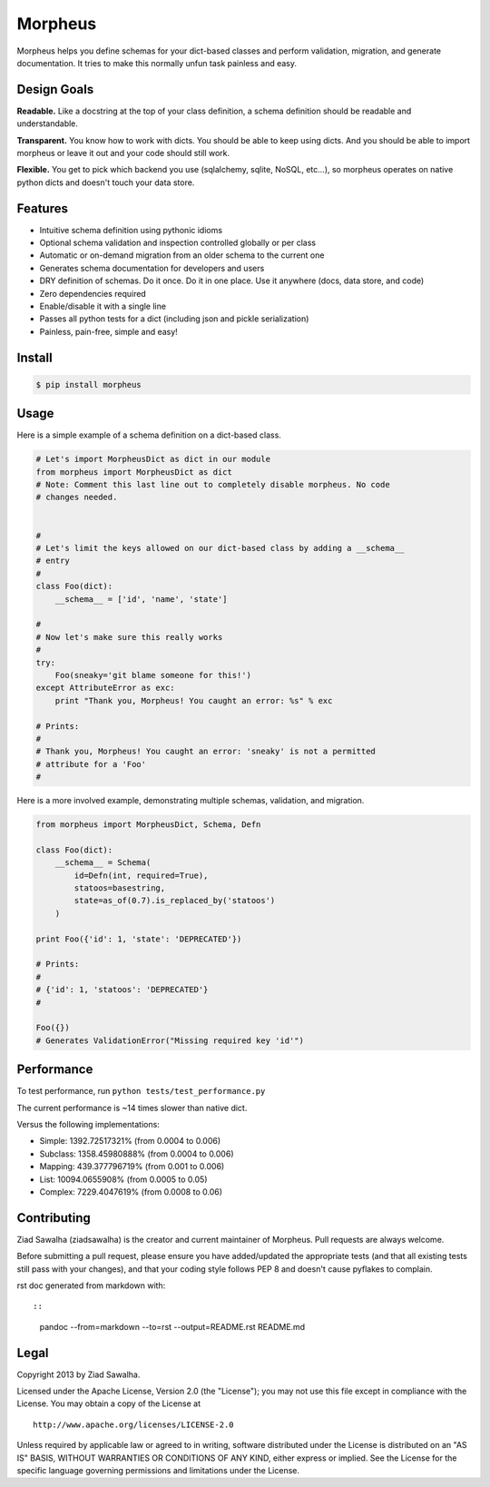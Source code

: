Morpheus |Build Status| |Coverage Status|
=========================================

Morpheus helps you define schemas for your dict-based classes and
perform validation, migration, and generate documentation. It tries to
make this normally unfun task painless and easy.

Design Goals
~~~~~~~~~~~~

**Readable.** Like a docstring at the top of your class definition, a
schema definition should be readable and understandable.

**Transparent.** You know how to work with dicts. You should be able to
keep using dicts. And you should be able to import morpheus or leave it
out and your code should still work.

**Flexible.** You get to pick which backend you use (sqlalchemy, sqlite,
NoSQL, etc...), so morpheus operates on native python dicts and doesn't
touch your data store.

Features
~~~~~~~~

-  Intuitive schema definition using pythonic idioms
-  Optional schema validation and inspection controlled globally or per
   class
-  Automatic or on-demand migration from an older schema to the current
   one
-  Generates schema documentation for developers and users
-  DRY definition of schemas. Do it once. Do it in one place. Use it
   anywhere (docs, data store, and code)
-  Zero dependencies required
-  Enable/disable it with a single line
-  Passes all python tests for a dict (including json and pickle
   serialization)
-  Painless, pain-free, simple and easy!

Install
~~~~~~~

.. code:: bash

    $ pip install morpheus

Usage
~~~~~

Here is a simple example of a schema definition on a dict-based class.

.. code:: python

    # Let's import MorpheusDict as dict in our module
    from morpheus import MorpheusDict as dict
    # Note: Comment this last line out to completely disable morpheus. No code
    # changes needed.


    #
    # Let's limit the keys allowed on our dict-based class by adding a __schema__
    # entry
    #
    class Foo(dict):
        __schema__ = ['id', 'name', 'state']

    #
    # Now let's make sure this really works
    #
    try:
        Foo(sneaky='git blame someone for this!')
    except AttributeError as exc:
        print "Thank you, Morpheus! You caught an error: %s" % exc

    # Prints:
    #
    # Thank you, Morpheus! You caught an error: 'sneaky' is not a permitted
    # attribute for a 'Foo'
    #

Here is a more involved example, demonstrating multiple schemas,
validation, and migration.

.. code:: python


    from morpheus import MorpheusDict, Schema, Defn

    class Foo(dict):
        __schema__ = Schema(
            id=Defn(int, required=True),
            statoos=basestring,
            state=as_of(0.7).is_replaced_by('statoos')
        )

    print Foo({'id': 1, 'state': 'DEPRECATED'})

    # Prints:
    #
    # {'id': 1, 'statoos': 'DEPRECATED'}
    #

    Foo({})
    # Generates ValidationError("Missing required key 'id'")

Performance
~~~~~~~~~~~

To test performance, run ``python tests/test_performance.py``

The current performance is ~14 times slower than native dict.

Versus the following implementations:

-  Simple: 1392.72517321% (from 0.0004 to 0.006)
-  Subclass: 1358.45980888% (from 0.0004 to 0.006)
-  Mapping: 439.377796719% (from 0.001 to 0.006)
-  List: 10094.0655908% (from 0.0005 to 0.05)
-  Complex: 7229.4047619% (from 0.0008 to 0.06)

Contributing
~~~~~~~~~~~~

Ziad Sawalha (ziadsawalha) is the creator and current maintainer of
Morpheus. Pull requests are always welcome.

Before submitting a pull request, please ensure you have added/updated
the appropriate tests (and that all existing tests still pass with your
changes), and that your coding style follows PEP 8 and doesn't cause
pyflakes to complain.

rst doc generated from markdown with::

::

    pandoc --from=markdown --to=rst --output=README.rst README.md

Legal
~~~~~

Copyright 2013 by Ziad Sawalha.

Licensed under the Apache License, Version 2.0 (the "License"); you may
not use this file except in compliance with the License. You may obtain
a copy of the License at

::

    http://www.apache.org/licenses/LICENSE-2.0

Unless required by applicable law or agreed to in writing, software
distributed under the License is distributed on an "AS IS" BASIS,
WITHOUT WARRANTIES OR CONDITIONS OF ANY KIND, either express or implied.
See the License for the specific language governing permissions and
limitations under the License.

.. |Build Status| image:: https://travis-ci.org/ziadsawalha/morpheus.png
   :target: https://travis-ci.org/ziadsawalha/morpheus
.. |Coverage Status| image:: https://coveralls.io/repos/ziadsawalha/morpheus/badge.png?branch=master
   :target: https://coveralls.io/r/ziadsawalha/morpheus
